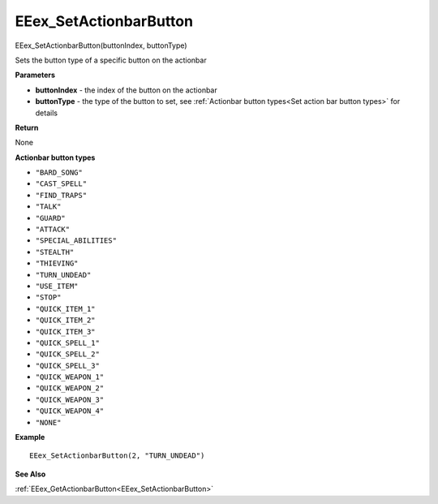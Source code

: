 .. _EEex_SetActionbarButton:

===================================
EEex_SetActionbarButton 
===================================

EEex_SetActionbarButton(buttonIndex, buttonType)

Sets the button type of a specific button on the actionbar

**Parameters**

* **buttonIndex** - the index of the button on the actionbar
* **buttonType** - the type of the button to set, see :ref:`Actionbar button types<Set action bar button types>` for details


**Return**

None

.. _Set action bar button types:

**Actionbar button types**

* ``"BARD_SONG"``
* ``"CAST_SPELL"``
* ``"FIND_TRAPS"``
* ``"TALK"``
* ``"GUARD"``
* ``"ATTACK"``
* ``"SPECIAL_ABILITIES"``
* ``"STEALTH"``
* ``"THIEVING"``
* ``"TURN_UNDEAD"``
* ``"USE_ITEM"``
* ``"STOP"``
* ``"QUICK_ITEM_1"``
* ``"QUICK_ITEM_2"``
* ``"QUICK_ITEM_3"``
* ``"QUICK_SPELL_1"``
* ``"QUICK_SPELL_2"``
* ``"QUICK_SPELL_3"``
* ``"QUICK_WEAPON_1"``
* ``"QUICK_WEAPON_2"``
* ``"QUICK_WEAPON_3"``
* ``"QUICK_WEAPON_4"``
* ``"NONE"``

**Example**

::

   EEex_SetActionbarButton(2, "TURN_UNDEAD")

**See Also**

:ref:`EEex_GetActionbarButton<EEex_SetActionbarButton>`

